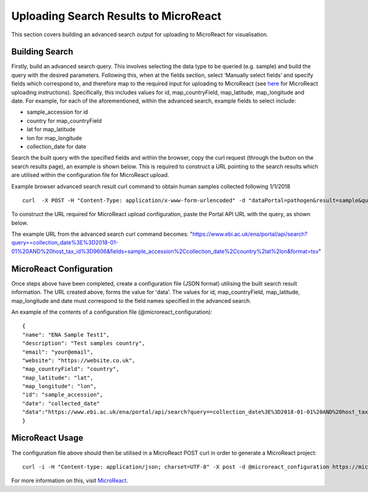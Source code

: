 ======================================
Uploading Search Results to MicroReact
======================================

This section covers building an advanced search output for uploading to MicroReact for visualisation.

Building Search
---------------
Firstly, build an advanced search query. This involves selecting the data type to be queried (e.g. sample) and build the query with the desired parameters. Following this, when at the fields section, select ‘Manually select fields’ and specify fields which correspond to, and therefore map to the required input for uploading to MicroReact (see `here <https://microreact.org/instructions>`_ for MicroReact uploading instructions). Specifically, this includes values for id,  map_countryField, map_latitude, map_longitude and date. For example, for each of the aforementioned, within the advanced search, example fields to select include:

- sample_accession for id
- country for map_countryField
- lat for map_latitude
- lon for map_longitude
- collection_date for date


Search the built query with the specified fields and within the browser, copy the curl request (through the button on the search results page), an example is shown below. This is required to construct a URL pointing to the search results which are utilised within the configuration file for MicroReact upload.

Example browser advanced search result curl command to obtain human samples collected following 1/1/2018
::

    curl  -X POST -H "Content-Type: application/x-www-form-urlencoded" -d "dataPortal=pathogen&result=sample&query=collection_date%3E%3D2018-01-01%20AND%20host_tax_id%3D9606&fields=sample_accession%2Ccollection_date%2Ccountry&format=tsv" "https://www.ebi.ac.uk/ena/portal/api/search"

To construct the URL required for MicroReact upload configuration, paste the Portal API URL with the query, as shown below.

The example URL from the advanced search curl command becomes:
"https://www.ebi.ac.uk/ena/portal/api/search?query==collection_date%3E%3D2018-01-01%20AND%20host_tax_id%3D9606&fields=sample_accession%2Ccollection_date%2Ccountry%2lat%2lon&format=tsv"

MicroReact Configuration
------------------------
Once steps above have been completed, create a configuration file (JSON format) utilising the built search result information. The URL created above, forms the value for 'data'. The values for id, map_countryField, map_latitude, map_longitude and date must correspond to the field names specified in the advanced search.

An example of the contents of a configuration file (@microreact_configuration):
::

    {
    "name": "ENA Sample Test1",
    "description": "Test samples country",
    "email": "your@email",
    "website": "https://website.co.uk",
    "map_countryField": "country",
    "map_latitude": "lat",
    "map_longitude": "lon",
    "id": "sample_accession",
    "date": "collected_date"
    "data":"https://www.ebi.ac.uk/ena/portal/api/search?query==collection_date%3E%3D2018-01-01%20AND%20host_tax_id%3D9606&fields=sample_accession%2Ccollection_date%2Ccountry%2lat%2lon&format=tsv"
    }

MicroReact Usage
----------------
The configuration file above should then be utilised in a MicroReact POST curl in order to generate a MicroReact project:
::

    curl -i -H "Content-type: application/json; charset=UTF-8" -X post -d @microreact_configuration https://microreact.org/api/project

For more information on this, visit `MicroReact <https://microreact.org/showcase>`_.
